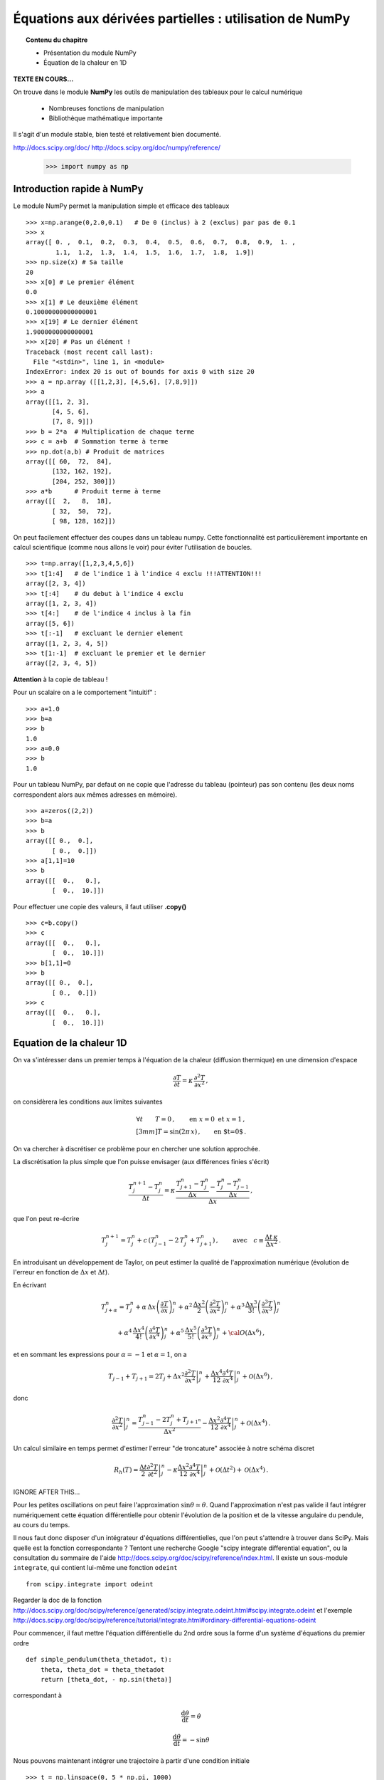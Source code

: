 Équations aux dérivées partielles : utilisation de NumPy
==========================================

.. topic:: Contenu du chapitre

    * Présentation du module NumPy

    * Équation de la chaleur en 1D

**TEXTE EN COURS...**

On trouve dans le module **NumPy** les outils de manipulation des tableaux
pour le calcul numérique 

   * Nombreuses fonctions de manipulation

   * Bibliothèque mathématique importante

Il s'agit d'un 
module stable, bien testé et relativement bien documenté. 

http://docs.scipy.org/doc/
http://docs.scipy.org/doc/numpy/reference/


    >>> import numpy as np


Introduction rapide à NumPy
--------------

Le module NumPy permet la manipulation simple et efficace des tableaux ::

    >>> x=np.arange(0,2.0,0.1)   # De 0 (inclus) à 2 (exclus) par pas de 0.1
    >>> x
    array([ 0. ,  0.1,  0.2,  0.3,  0.4,  0.5,  0.6,  0.7,  0.8,  0.9,  1. ,
            1.1,  1.2,  1.3,  1.4,  1.5,  1.6,  1.7,  1.8,  1.9])
    >>> np.size(x) # Sa taille
    20
    >>> x[0] # Le premier élément
    0.0
    >>> x[1] # Le deuxième élément
    0.10000000000000001
    >>> x[19] # Le dernier élément
    1.9000000000000001
    >>> x[20] # Pas un élément !
    Traceback (most recent call last):
      File "<stdin>", line 1, in <module>
    IndexError: index 20 is out of bounds for axis 0 with size 20
    >>> a = np.array ([[1,2,3], [4,5,6], [7,8,9]])
    >>> a
    array([[1, 2, 3],
           [4, 5, 6],
           [7, 8, 9]])
    >>> b = 2*a  # Multiplication de chaque terme
    >>> c = a+b  # Sommation terme à terme
    >>> np.dot(a,b) # Produit de matrices
    array([[ 60,  72,  84],
           [132, 162, 192],
           [204, 252, 300]])
    >>> a*b      # Produit terme à terme
    array([[  2,   8,  18],
           [ 32,  50,  72],
           [ 98, 128, 162]])


On peut facilement effectuer des coupes dans un tableau numpy. Cette
fonctionnalité est particulièrement importante en calcul scientifique 
(comme nous allons le voir) pour éviter l'utilisation de boucles. ::

    >>> t=np.array([1,2,3,4,5,6])
    >>> t[1:4]   # de l'indice 1 à l'indice 4 exclu !!!ATTENTION!!!
    array([2, 3, 4])
    >>> t[:4]    # du debut à l'indice 4 exclu
    array([1, 2, 3, 4])
    >>> t[4:]    # de l'indice 4 inclus à la fin
    array([5, 6])
    >>> t[:-1]   # excluant le dernier element
    array([1, 2, 3, 4, 5])
    >>> t[1:-1]  # excluant le premier et le dernier
    array([2, 3, 4, 5])


**Attention** à la copie de tableau !

Pour un scalaire on a le comportement "intuitif" : ::

    >>> a=1.0
    >>> b=a
    >>> b
    1.0
    >>> a=0.0
    >>> b
    1.0


Pour un tableau NumPy, par defaut on ne copie que l'adresse du
tableau (pointeur) pas son contenu (les deux noms correspondent alors aux
mêmes adresses en mémoire). ::

    >>> a=zeros((2,2))
    >>> b=a
    >>> b
    array([[ 0.,  0.],
           [ 0.,  0.]])
    >>> a[1,1]=10
    >>> b
    array([[  0.,   0.],
           [  0.,  10.]])

Pour effectuer une copie des valeurs, il faut
utiliser **.copy()** ::

    >>> c=b.copy()
    >>> c
    array([[  0.,   0.],
           [  0.,  10.]])
    >>> b[1,1]=0  
    >>> b
    array([[ 0.,  0.],
           [ 0.,  0.]])
    >>> c
    array([[  0.,   0.],
           [  0.,  10.]])



Equation de la chaleur 1D
--------------

On va s'intéresser dans un premier temps à l'équation de la chaleur
(diffusion thermique) en une dimension d'espace

.. math::

    \frac{\partial T}{\partial t} = \kappa \, \frac{\partial^2 T}{\partial
    x^2} \, ,

on considèrera les conditions aux limites suivantes

.. math::

   \forall t \qquad  T=0 \, ,\qquad \text{en} \,\, x=0 \,\,  \text{et} \,\,  x=1 \, ,\\[3mm]
   T=\sin(2\pi\,x)\, ,  \qquad \text{en $t=0$}\, .


On va chercher à discrétiser ce problème pour en chercher une solution
approchée. 

La discrétisation la plus simple que l'on puisse envisager (aux différences
finies s'écrit)

.. math::

   \frac{T_{j}^{n+1}-T_{j}^{n}}{\Delta t} =
   \kappa \, 
   \frac{\frac{T_{j+1}^n-T_{j}^{n}}{\Delta
   x}-\frac{T_{j}^n-T_{j-1}^{n}}{\Delta x}}{\Delta x} \, ,

que l'on peut re-écrire

.. math::
   T_{j}^{n+1}=T_{j}^{n}+ c \,
   (T_{j-1}^n-2\, T_{j}^{n}+T_{j+1}^{n}) \, , 
   \qquad \text{avec}\quad 
   c\equiv \frac{{\Delta t}\,  \kappa}{\Delta x^2} \, .

En introduisant un développement de Taylor, on peut estimer la qualité de
l'approximation numérique (évolution de l'erreur en fonction de
:math:`\Delta x` et :math:`\Delta t`).

En écrivant

.. math::
   T_{j+\alpha}^n = T_{j}^n 
   + \alpha \, \Delta x \left(\frac{\partial T}{\partial x}\right)_{j}^n 
   + \alpha^2 \, \frac{\Delta x^2}{2} \left(\frac{\partial^2 T}{\partial x^2}\right)_{j}^n
   + \alpha^3 \, \frac{\Delta x^3}{3!} \left(\frac{\partial^3 T}{\partial
   x^3}\right)_{j}^n

.. math::
   + \alpha^4 \, \frac{\Delta x^4}{4!} \left(\frac{\partial^4 T}{\partial x^4}\right)_{j}^n 
   + \alpha^5 \, \frac{\Delta x^5}{5!} \left(\frac{\partial^5 T}{\partial x^5}\right)_{j}^n 
   + {\cal O}(\Delta x^6) \, ,

et en sommant les expressions pour :math:`\alpha=-1` et :math:`\alpha=1`, 
on a 

.. math::
   T_{j-1} + T_{j+1} = 2 T_{j} + \Delta x^2 \left.\frac{\partial^2 
   T}{\partial x^2}\right|_{j}^n + \frac{\Delta 
   x^4}{12}\left.\frac{\partial^4 T}{\partial x^4}\right|_{j}^n + \mathcal{O}(\Delta 
   x^6) \, ,

donc

.. math::
   \left.\frac{\partial ^2 T}{\partial x ^2} \right|_j^n =
   \frac{T_{j-1}^n-2T_j^n+T_{j+1^n}}{\Delta x ^2} - \frac{\Delta 
   x^2}{12}\left.\frac{\partial^4T}{\partial x^4}\right|_j^n + \mathcal{O}(\Delta x^4)
   \, .

Un calcul similaire en temps permet d'estimer l'erreur "de troncature"
associée à notre schéma discret

.. math::
   R_h(T)=
   \frac{\Delta t}{2}\left.\frac{\partial^2 T}{\partial t^2}\right|_j^n
   - \kappa\frac{\Delta x^2}{12}\left.\frac{\partial^4 T}{\partial x^4}\right|_j^n + \mathcal{O}(\Delta 
   t^2)+\mathcal{O}(\Delta x^4) \, .


IGNORE AFTER THIS...


Pour les petites oscillations on peut faire l'approximation
:math:`\sin\theta\simeq\theta`. Quand l'approximation n'est pas valide il
faut intégrer numériquement cette équation différentielle pour obtenir
l'évolution de la position et de la vitesse angulaire du pendule, au
cours du temps. 

Il nous faut donc disposer d'un intégrateur d'équations différentielles,
que l'on peut s'attendre à trouver dans SciPy. Mais quelle est la
fonction correspondante ? Tentont une recherche Google "scipy integrate
differential equation", ou la consultation du sommaire de l'aide
http://docs.scipy.org/doc/scipy/reference/index.html. Il existe un
sous-module ``integrate``, qui contient lui-même une fonction
``odeint`` ::

    from scipy.integrate import odeint
    
Regarder la doc de la fonction
http://docs.scipy.org/doc/scipy/reference/generated/scipy.integrate.odeint.html#scipy.integrate.odeint
et l'exemple
http://docs.scipy.org/doc/scipy/reference/tutorial/integrate.html#ordinary-differential-equations-odeint

Pour commencer, il faut mettre l'équation différentielle du 2nd ordre
sous la forme d'un système d'équations du premier ordre ::

    def simple_pendulum(theta_thetadot, t):
	theta, theta_dot = theta_thetadot
	return [theta_dot, - np.sin(theta)]

correspondant à 

.. math::

    \frac{\mathrm{d}\theta}{\mathrm{d}t} = \dot{\theta}

    \frac{\mathrm{d}\dot{\theta}}{\mathrm{d}t} = -\sin\theta

Nous pouvons maintenant intégrer une trajectoire à partir d'une condition
initiale ::

    >>> t = np.linspace(0, 5 * np.pi, 1000)
    >>> sol = odeint(simple_pendulum, (np.pi/3, 0), t)


Nous pouvons par exemple vérifier la conservation de l'énergie mécanique
au cours du temps :

.. figure:: auto_examples/images/plot_simple_pendulum_1.png
    :scale: 80
    :target: auto_examples/plot_simple_pendulum.html

Pour générer la figure ci-dessous, on a utilisé un certain nombre de
commandes du module ``matplotlib``.

.. only:: html

    [:ref:`Python source code <example_plot_simple_pendulum.py>`]


Pour construire les différents éléments de la figure (courbe, labels,
légende, etc.), il existe des fonctions dédiées de matplotlib qu'on peut
"découvrir" grâce à la documentation de matplotlib
http://matplotlib.org/. En particulier, la gallerie d'exemples
http://matplotlib.org/gallery.html est très utile pour voir comment
générer différents types de figures.

Pendule forcé
-------------

On peut rajouter un degré de liberté au système dynamique du pendule en
imposant un forçage dépendant du temps, par exemple périodique en temps.
Nous allons également considérer un amortissement du pendule dû au
frottement de l'air. On considère alors l'équation suivante pour le
pendule forcé 

.. math::

    \ddot{\theta} + q \dot{\theta} + \omega^2 \sin\theta = A \sin
    \omega_D t   

Comme auparavant, on normalise le temps en fixant :math:`\omega = 1`. Il
reste alors trois paramètres sur lesquels on peut jouer : A, q et
:math:`\omega_D`. On définit donc une nouvelle fonction définissant le
système dynamique du premier ordre ::

    def forced_pendulum_equations(y, t, q, acc, omega):
        theta, theta_dot = y
        return [theta_dot, acc * np.sin(omega * t) - \
                        np.sin(theta) - q * theta_dot]
   

Par commodité, on va également définir une fonction permettant d'intégrer
une trajectoire à partir d'une condition initiale, sur un certain
intervalle de temps::

    def forced_pendulum(t_end, t_space, theta_init, theta_dot_init=0, q=0.1,
                                acc=1, omega=1):
        t_range = np.arange(0, t_end, t_space)
        sol = odeint(forced_pendulum_equations, [theta_init, theta_dot_init],
                                t_range, args=(q, acc, omega))
        return np.vstack((t_range, sol.T))

On peut à présent intégrer une trajectoire::

    >>> omega = 2./3
    >>> dt = 2*np.pi / omega / 25
    >>> tf = 1000
    >>> t, theta_0, theta_dot_0 = forced_pendulum(tf, dt, np.pi/3, 0,
    q=0.5, acc=1, omega=omega)

Pour cette trajectoire, l'évolution de :math:`\theta` reste périodique,
avec la même période que la période de forçage ::

    >>> import matplotlib.pyplot as plt
    >>> plt.plot(t, theta_0) # courbe bleue

Quand on augmente l'amplitude du forçage, le mouvement reste périodique
après un régime transitoire assez long. On observe par contre un
doublement de période, l'amplitude de l'oscillation varie entre deux
périodes du forçage ::

    >>> t, theta_1, theta_dot_1 = forced_pendulum(tf, dt, np.pi/3, 0,
    q=0.5, acc=1.08, omega=omega)
    >>> plt.plot(t, theta_1) # courbe verte

Enfin, quand on augmente encore l'amplitude du forçage, le mouvement
n'est plus périodique et semble "chaotique"::

    >>> t, theta_2, theta_dot_2 = forced_pendulum(tf, dt, np.pi/3, 0,
    q=0.5, acc=1.17, omega=omega)
    >>> plt.plot(t, theta_2) # courbe rouge

.. figure:: auto_examples/images/plot_spectra_1.png
    :scale: 80
    :target: auto_examples/plot_spectra.html

On va confirmer l'observation du doublement de période grâce à la
transformée de Fourier discrète des signaux. Pour la transformée de
Fourier discrète, il existe également un sous-module de ``SciPy``::

    >>> from scipy import fftpack  

Il faut tout d'abord sélectionner la partie du signal qui semble
périodique, c'est-à-dire enlever le régime transitoire. On utilise pour
cela un masque de booléens ::

    >>> time_mask = t > 400
    >>> theta_0 = theta_0[time_mask]
 
Comme on n'est pas intéressé par la fréquence nulle, on soustrait la
moyenne du signal ::

    >>> theta_0 -= theta_0.mean()

Notons qu'on peut soustraire un scalaire à un tableau `ndarray` : la
soustraction est alors faite élément par élément.

On calcule la transformée de Fourier discrète de :math:`\theta_0`::

    >>> fft_theta_0 = fftpack.fft(theta_0)

Pour représenter la TF, il nous faut également un tableau des fréquences
correspondant au tableau fft_theta_0. Il y a pour cela une fonction
dédiée dans le module ``fftpack``, ``fftfreq``::

    >>> freq = fftpack.fftfreq(len(theta_0), dt)

On peut alors représenter le module de la transformée de Fourier en
fonction de la fréquence ::

    >>> plt.plot(freq, np.abs(fft_theta_0), lw=2)

On observe que la fréquence fondamentale du signal correspond à la
fréquence de forçage :math:`f_D`. On observe aussi une harmonique triple
à :math:`3 f_D`.

.. figure:: auto_examples/images/plot_fft_1.png
    :scale: 80
    :target: auto_examples/plot_fft.html


Pour le forçage intermédiaire, on refait la même série d'opérations :: 

    >>> theta_1 = theta_1[time_mask]
    >>> theta_1 -= theta_1.mean()
    >>> fft_theta_1 = fftpack.fft(theta_1)
    >>> plt.plot(freq, np.abs(fft_theta_1), lw=2)

On observe alors un nouveau pic à la fréquence moitiés :math:`f_D/2`,
correspondant à un doublement de période.

Pour aller plus loin, on peut visualiser l'évolution du spectre de
:math:`\theta` pour un grand nombre de paramètres en codant par la couleur l'amplitude du module de la transformée de Fourier::

    >>> omega = 2./3
    >>> dt = 2*np.pi / omega / 25
    >>> tf = 1000
    >>> acc_factors = np.linspace(1, 1.5, 100)
    >>> fft_sig = []
    >>> 
    >>> t = np.arange(0, tf, dt)
    >>> mask = t > 400
    >>> hann = signal.hanning(mask.sum())
    >>> 
    >>> for i, acc in enumerate(acc_factors):
    >>>     print i
    >>>     t, theta, theta_dot = forced_pendulum(tf, dt, np.pi/3, 0,
    >>>                         q=0.5, acc=acc, omega=omega)
    >>>     theta = theta[mask]
    >>>     theta -= theta.mean()
    >>>     theta /= np.sqrt((theta**2).mean())
    >>>     theta *= hann
    >>>     fft_sig.append(fftpack.fft(theta))
    >>> 
    >>> fft_sig = np.array(fft_sig)
    >>> plt.imshow(np.log(np.abs(fft_sig[:, :500]).T), aspect='auto',
                interpolation='nearest')

On observe alors la cascade de transition vers le chaos, avec des fenêtre
chaotiques et d'autres périodiques. 

.. figure:: auto_examples/images/plot_cascade_1.png
    :scale: 80
    :target: auto_examples/plot_cascade.html

Dans le régime chaotique, on peut vérifier que deux trajectoires
initialement très proches s'éloignent très vite::

    >>> omega = 2./3
    >>> dt = 2*np.pi / omega / 25
    >>> tf = 1000
    >>> acc = 1.17
    >>> eps = 1.e-8
    >>> 
    >>> t, theta_0, theta_dot_0 = forced_pendulum(tf, dt, np.pi/3, 0,
    ...                         q=0.5, acc=acc, omega=omega)
    >>> t, theta_1, theta_dot_1 = forced_pendulum(tf, dt, (1 + eps) *
    np.pi/3, 0,
    ...                         q=0.5, acc=acc, omega=omega) 
    >>> # Compute the distance between the two trajectories
    >>> dist = np.hypot(theta_1 - theta_0, theta_dot_1 - theta_dot_1)

.. figure:: auto_examples/images/plot_chaos_1.png
    :scale: 80
    :target: auto_examples/plot_chaos.html

En coordonnées logarithmiques, on voit que la distance entre les
trajectoires croît de manière exponentielle au cours du temps. Il s'agit
d'une propriété caractéristique du chaos.

.. topic:: Pour aller plus loin
   
    On peut représenter en 3-D le cycle limite décrivant la dynamique du
    pendule. 
    
    .. figure:: auto_examples/images/plot_dyna_1.png
        :scale: 80
        :target: auto_examples/plot_dyna.html

    .. only:: html

        [:ref:`Python source code <example_plot_dyna.py>`]


Ecriture de documentation
-------------------------
  
Dans l'exemple précédent du pendule forcé, la fonction
``forced_pendulum`` est une fonction haut niveau, que l'utilisateur final
va souvent manipuler. Pour cela, il est recommandé d'écrire une bonne
documentation pour la fonction ``forced_pendulum``. Il existe un standard
pour l'écriture de docstrings hérité de NumPy, et documenté sur
https://github.com/numpy/numpy/blob/master/doc/HOWTO_DOCUMENT.rst.txt.
Les différentes sections sont toujours dans le même ordre, ce qui permet
une lecture rapide et efficace de la documentation::

    def forced_pendulum(t_end, t_space, theta_init, theta_dot_init=0, q=0.1,
                                acc=1, omega=1):
        """
        Integrate a trajectory for the forced pendulum.

        Parameters
        ----------

        t_end : float
            Final time of the trajectory (initial time is always 0).

        t_space : float
            Time_interval between two points of the trajectories

        theta_init : float
            Initial angular position

        theta_dot_init : float, optional
            Initial angular velocity (default 0)

        q : float, optional
            Damping (default 0.1)

        acc : float, optional
            Amplitude of the forcing (default 1)

        omega : float, optional
            Pulsation of forcing (default 1)

        Returns
        -------
        t: ndarray of floats
            array of times
        theta: ndarray of floats
            angular positions along the trajectory

        theta_dot: ndarray of floats
            angular velocities along the trajectory

        Notes
        -----
        This function integrates the equation
        .. math::

            \ddot{\\theta} + q \dot{\\theta} + \omega^2 \sin\\theta = A \sin
                \omega_D t

        Examples
        --------
        >>> t, theta, theta_dot =  forced_pendulum(100, 0.1, np.pi/3)
        >>> sol = forced_pendulum(100, 0.1, np.pi/3, theta_dot_init=1, acc=1.5)
        """
        t_range = np.arange(0, t_end, t_space)
        sol = odeint(forced_pendulum_equations, [theta_init, theta_dot_init],
                                t_range, args=(q, acc, omega))
        return np.vstack((t_range, sol.T))

